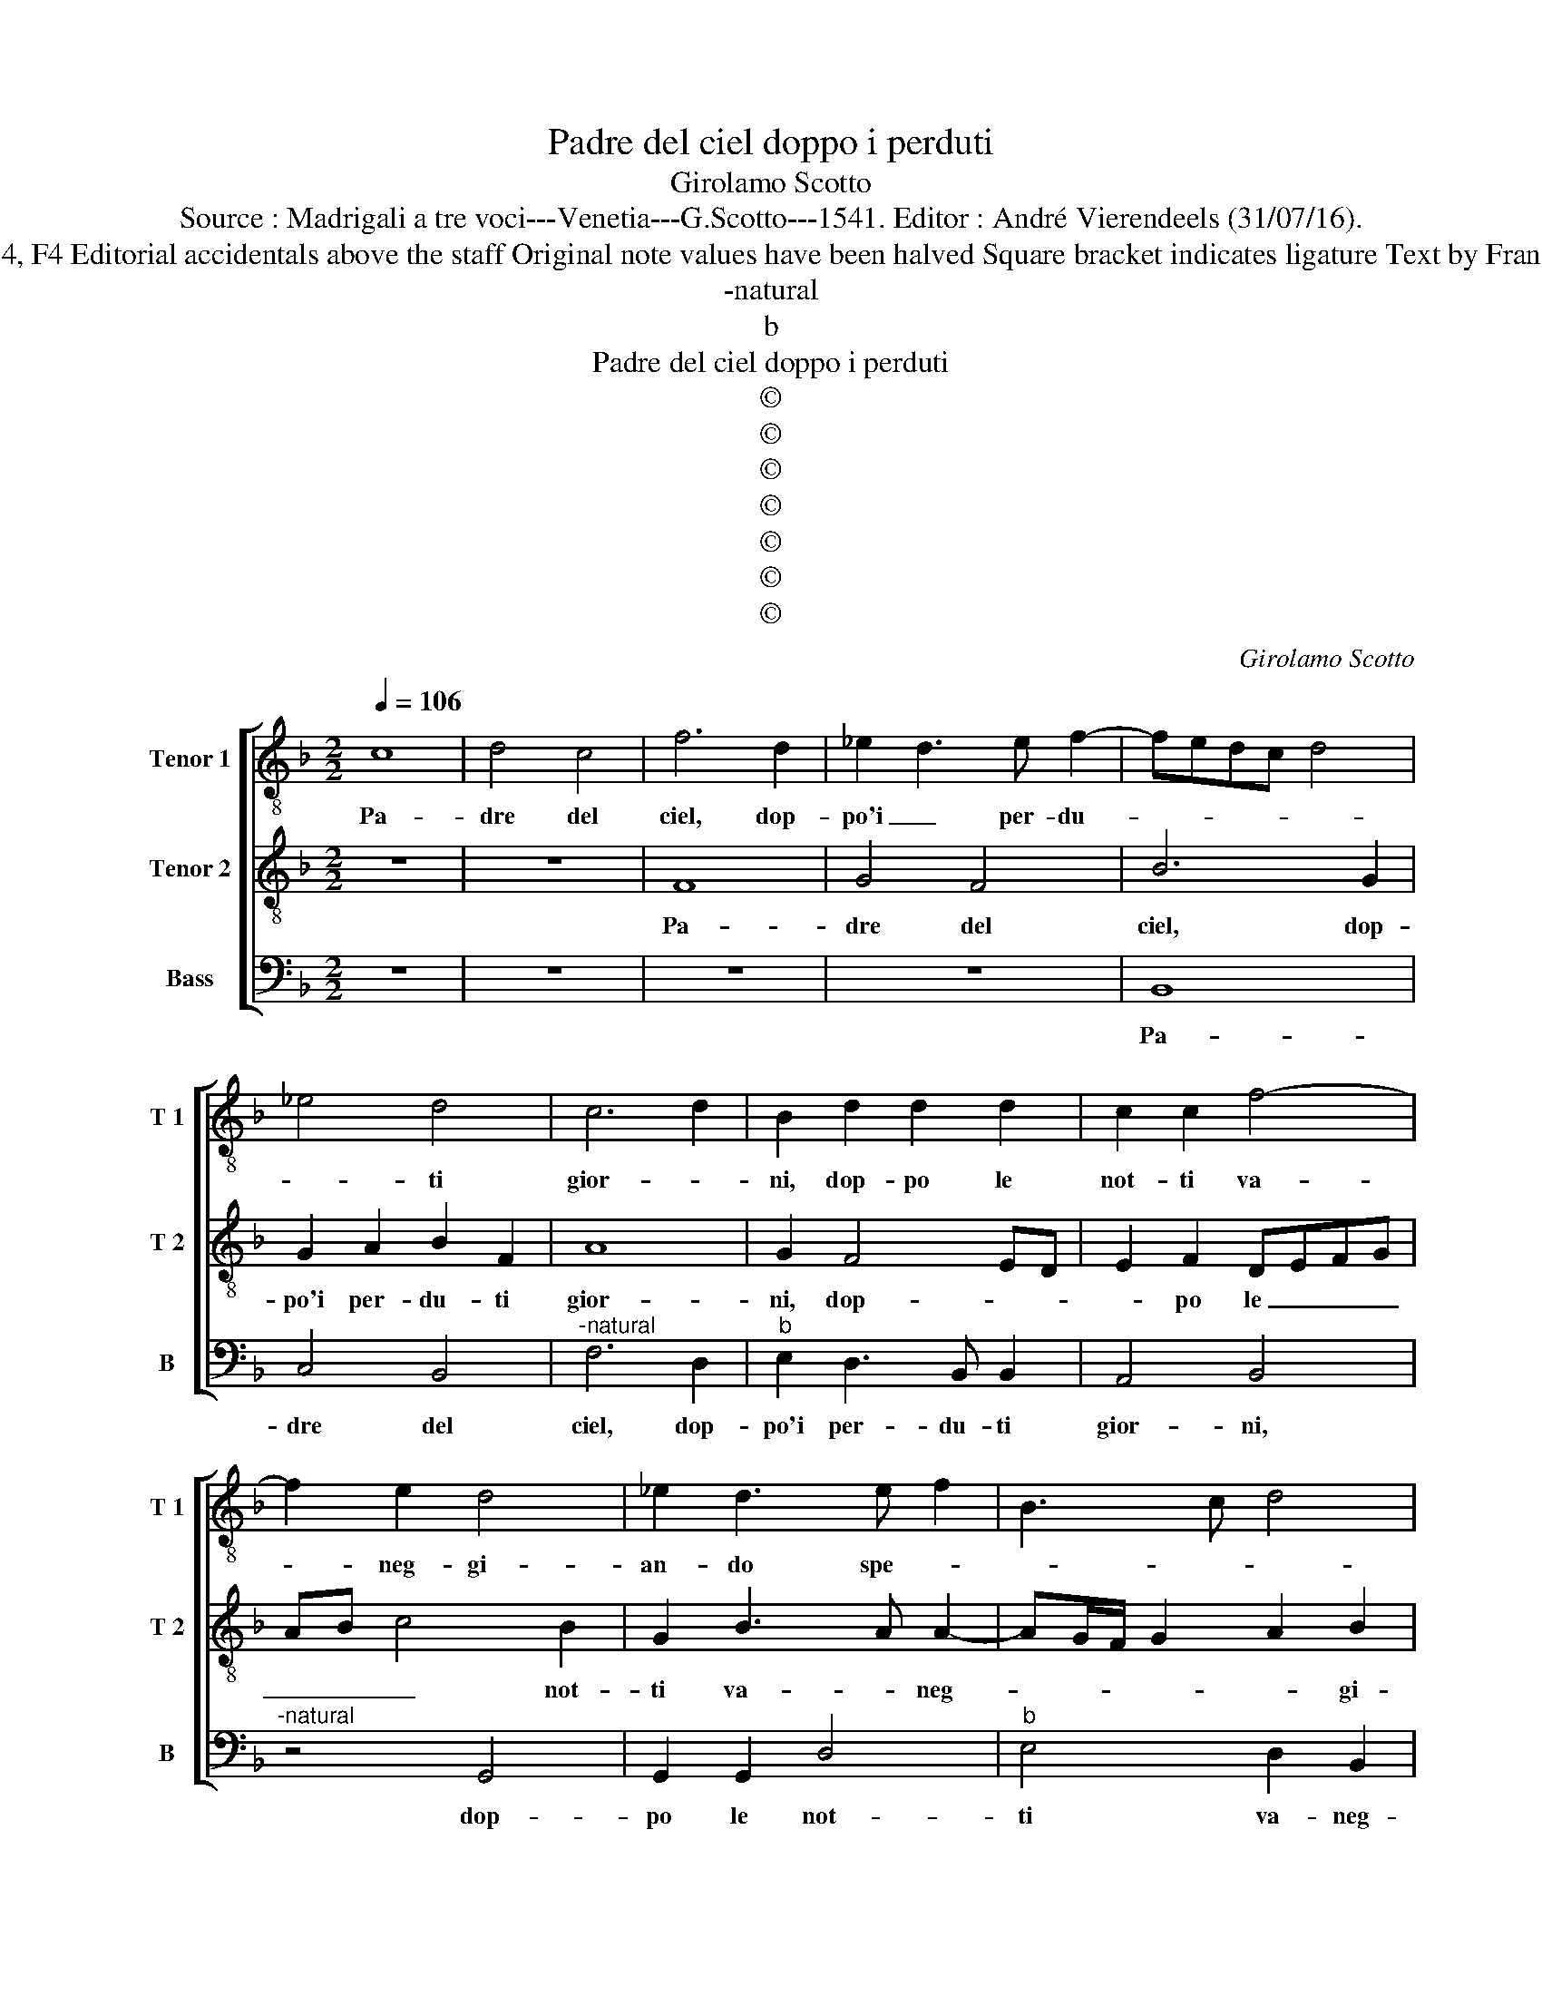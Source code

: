 X:1
T:Padre del ciel doppo i perduti
T:Girolamo Scotto
T:Source : Madrigali a tre voci---Venetia---G.Scotto---1541. Editor : André Vierendeels (31/07/16).
T:Notes : Original clefs : C3, C4, F4 Editorial accidentals above the staff Original note values have been halved Square bracket indicates ligature Text by Francesco Petrarcha "Quinti toni"
T:-natural
T:b
T:Padre del ciel doppo i perduti
T:©
T:©
T:©
T:©
T:©
T:©
T:©
C:Girolamo Scotto
Z:©
%%score [ 1 2 3 ]
L:1/8
Q:1/4=106
M:2/2
K:F
V:1 treble-8 nm="Tenor 1" snm="T 1"
V:2 treble-8 nm="Tenor 2" snm="T 2"
V:3 bass nm="Bass" snm="B"
V:1
 c8 | d4 c4 | f6 d2 | _e2 d3 e f2- | fedc d4 | _e4 d4 | c6 d2 | B2 d2 d2 d2 | c2 c2 f4- | %9
w: Pa-|dre del|ciel, dop-|po'i _ per- du-||* ti|gior- *|ni, dop- po le|not- ti va-|
 f2 e2 d4 | _e2 d3 e f2 | B3 c d4 | _e4 d4- | d2 f4 e2 | f4 e4 | z2 c2 c2 c2 | B2 G2 A3 B | %17
w: * neg- gi-|an- do spe- *||||* se,|con quel fe-|ro de- si- *|
 c2 F2 F2 F2 | A2 G4 c2- | c2 B2 G2 B2 | A2 c4 B2 | c2 G2 c4 | F2 B2 B2 B2 | A2 d3 c/B/ c2 | %24
w: o, con quel fe-|ro de- si-|* * o, ch'al|cor s'ac- ce-|se, mi- ran-|do gli at- ti|per mio _ _ _|
 d2 d2 d2 d2 | f3 e d2 c2 | d2 c4 B2 | c2 G2 G2 G2 | B4 A3 B | c2 d4 cB | c2 d2 G4 | A8 || z8 | %33
w: mal, per mio mal|si'a- * * dor-||ni, per mi- o|mal si _|_ a- * *|* * dor-|ni.||
 z8 | z8 | z4 f4 | f2 f2 c4- | c2 c2 d2 _e2 | B3 c d2 c2- | c2 f4 e2 | f4 c4 | z2 f2 f2 f2 | %42
w: ||Pic-|ci- ca- ti'ho-|* mai, col tuo|lu- * * me,|_ ch'i- o|tor- ni,|ad al- tra|
 d2 d2 _e2 e2 | c2 c2 d2 G2 | B4 A2 c2- | c2 B2 c4 | z2 F2 c2 A2 | B4 A4 | G2 c2 =B2 c2- | %49
w: vi- ta, et a|piu bel- le im-|pre- * *|* * se,|si, ch'a- men-|do le|re- ti'n- dar- *|
"^b" cBAG A2 c2 | d2 f3 e/d/ e2 | f2 c2 d2 c2- | c2 f4 _e2 | d4 c4 | z2 f2 f2 f2 | _e2 e2 d2 d2 | %56
w: * * * * no, in-|dar- * * * *|* no, in- dar-|* no te-|* se,|il mio du-|ro'a- ver- sa- rio|
 c3 B A2 G2 | A2 FG AB c2- | c2 B2 c2 d2- | d2 cB A2 G2 | A2 B2 A2 d2 | d2 d2 c2 c2 | B4 A2 c2 | %63
w: se _ _ ne|scor- * * * * *|||* * ni, il|mio du- ro'a- ver-|sa- rio se|
 d2 e2 f4 | e2 c2 c2 c2 | d2 B2 c2 A2 | G2 c4 d2- | d2 c2 d4 | c8 |] %69
w: ne scor- *|ni, il mio du-|ro'a- ver- sa- rio|se ne scor-||ni.|
V:2
 z8 | z8 | F8 | G4 F4 | B6 G2 | G2 A2 B2 F2 | A8 | G2 F4 ED | E2 F2 DEFG | AB c4 B2 | G2 B3 A A2- | %11
w: ||Pa-|dre del|ciel, dop-|po'i per- du- ti|gior-|ni, dop- * *|* po le _ _ _|_ _ _ not-|ti va- * neg-|
 AG/F/ G2 A2 B2 | G3 A B4- | B2 A2 G4 | F2 A3 GAB | c3 B AG F2- | FE/D/ E2 F2 C2 | C2 C2 D2 D2 | %18
w: * * * * * gi-|an- do spe-||se, spe- * * *|se, _ _ _ _|_ _ _ _ _ con|quel fe- ro de-|
 F2 E3 DEF | G2 D2 D2 D2 | F3 E D4 | E8 | z2 D2 G4 | F4 G4 | A2 B2 B2 B2 | A3 G F2 E2 | D2 F2 D4 | %27
w: si- * * * *|o, ch'al cor s'ac-|ce- * *|se,|mi- ran-|do gli|at- ti per mio|mal- si'a- dor- *||
 E8 | D2 G2 F2 E2- | E2 F2 D2 G2- | GF F4 E2 | F8 || z8 | z8 | F4 F2 F2 | G4 F2 F2 | B3 B A2 A2 | %37
w: |ni, per mio mal|_ si a- dor-||ni.|||Piac- cia- ti'ho-|ma- i, col|tu- o lu- me,|
 G2 A2 B2 G2 | G2 G2 A4 | A2 B2 G4 | F2 A2 A2 A2 | B2 B2 A2 d2- | dcBA G2 c2- | cBAG F2 E2 | %44
w: ch'io tor- ni col|tu- o lu-|me, ch'io tor-|ni, ad al- tra|vi- ta, et a|_ _ _ _ piu bel-|* * * * le im-|
 D3 E F2 E2 | G2 D2 C2 F2- | F2 ED E2 F2 | D2 G4 F2 | G4 z4 | z2 F2 c2 A2 | B2 A4 c2 | %51
w: pre- * * *|se, a piu bel-|* * * le im-|pre- * *|se,|si, ch'a- ven-|do le re-|
 d2 A2 B2 G2 | A3 G AB c2- | c2 B2 cBAG | A2 F2 A2 B2 | G2 A2 BAGF |"^-natural" E2 F4 E2 | %57
w: tin- dar- * no|te- * * * *|* * se, _ _ _|_ il mio du-|ro'a- ver- sa- * * *|* * ri-|
 F2 D2 F3 E | D4 C2 F2- | F2 E2 F2 E2- | EF G4 F2 | G2 F3 G A2- | A2 G2 A3 G | AB c4 B2 | %64
w: o, se ne _|scor- ni, se|_ ne scor- *||ni, se _ ne|_ _ scor- *||
 c3 B AG A2- | A2 G3 F F2- |"^-natural" F2 E2 F4- | F4 F4- | F8 |] %69
w: |* ni, se ne|_ _ scor-|* ni.|_|
V:3
 z8 | z8 | z8 | z8 | B,,8 | C,4 B,,4 |"^-natural" F,6 D,2 |"^b" E,2 D,3 B,, B,,2 | A,,4 B,,4 | %9
w: ||||Pa-|dre del|ciel, dop-|po'i per- du- ti|gior- ni,|
"^-natural" z4 G,,4 | G,,2 G,,2 D,4 |"^b" E,4 D,2 B,,2 | C,4 G,,3 A,, | B,,2 F,,2 C,4 | F,,4 z4 | %15
w: dop-|po le not-|ti va- neg-|gian- do _|_ se spe-|se,|
 F,,8 | G,,4 F,,4 | A,,4 B,,4 | F,,2 C,2 C,2 A,,2 | G,,8 | F,,4 z2 G,,2 | C,6 A,,2 | %22
w: con|quel fe-|ro de-|sio, ch'al cor s'ac-|ce-|se, mi-|ran- do|
 B,,3 A,, G,,4 | D,4 _E,4 | D,2 G,,2 G,,2 G,,2 | D,6 A,,2 | B,,2 F,,2 G,,4 | C,8 | %28
w: gli at- ti|per- *|mio, per mio mal|si'a- dor-|||
 B,,2 G,,2 D,2 C,2- | C,2 B,,4 A,,G,, | A,,2 B,,2 C,4 | F,,8 || C,4 C,2 C,2 | D,4 C,4 | B,,6 A,,2 | %35
w: ni, per mio mal|_ si _ _|_ a- dor-|ni.|Pic- cia- ti'ho-|ma- i,|col tuo|
 G,,2 C,2 D,2 B,,2- | B,,C,D,E, F,4 | E,2 F,2 B,,2 C,2 |"^b" E,4 D,2 F,2- | F,2 B,,2 C,4 | %40
w: lu- me, ch'io tor-||* ni, ch'io tor-|ni, ch'io tor-|* * ni,|
 z2 F,2 F,2 F,2 | G,2 D,2 D,2 D,2 | G,4 C,4 | F,3 E, D,2 C,2 | B,,2 G,,2 D,2 C,2 | G,,4 A,,4 | %46
w: ad al- tra|vi- ta, et a|piu bel-|le _ _ im-|pre- se, et bel-|le im-|
 B,,4 A,,2 F,,2 | G,,4 D,4 | z2 C,2 G,2 E,2 | F,6 F,2 | D,6 C,2 | B,,2 F,4 E,2 | F,2 D,2 C,4 | %53
w: pre- se, im-|pre- se,|si, ch'a- ven-|do le|re- tin-|dar- * *|no te- *|
 G,4 C,2 F,2- | F,E, D,3 C, B,,2 | C,4 G,,4 | z8 | z4 z2 F,,2 | G,,2 G,,2 A,,2 B,,2 | %59
w: se, in- dar-|* * * * no|te- se,||il|mio du- 'a- ver-|
 G,,4 F,,2 C,2- | C,2 G,,2 D,4 | G,,2 B,,4 A,,2 | B,,4 F,,2 F,2- | F,2 E,2 D,4 | C,2 F,2 F,2 F,2 | %65
w: sa- rio se|_ ne scor-|ni, se ne|schor- ni, se-|* ne schor-|ni, il mio du-|
 D,2 _E,2 C,2 F,,2 | C,4 F,,2 B,,2- | B,,2 A,,2 B,,4 | F,,8 |] %69
w: ro a- ver- sa-|rio se- ne|_ scor- *|ni.|

